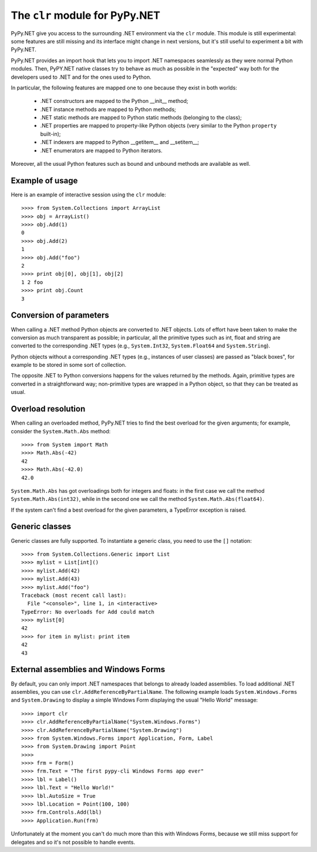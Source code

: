 The ``clr`` module for PyPy.NET
===============================

PyPy.NET give you access to the surrounding .NET environment via the
``clr`` module. This module is still experimental: some features are
still missing and its interface might change in next versions, but
it's still useful to experiment a bit with PyPy.NET.

PyPy.NET provides an import hook that lets you to import .NET namespaces
seamlessly as they were normal Python modules.  Then,
PyPY.NET native classes try to behave as much as possible in the
"expected" way both for the developers used to .NET and for the ones
used to Python.

In particular, the following features are mapped one to one because
they exist in both worlds:

  - .NET constructors are mapped to the Python __init__ method;

  - .NET instance methods are mapped to Python methods;

  - .NET static methods are mapped to Python static methods (belonging
    to the class);

  - .NET properties are mapped to property-like Python objects (very
    similar to the Python ``property`` built-in);

  - .NET indexers are mapped to Python __getitem__ and __setitem__;

  - .NET enumerators are mapped to Python iterators.

Moreover, all the usual Python features such as bound and unbound
methods are available as well.


Example of usage
----------------

Here is an example of interactive session using the ``clr`` module::

    >>>> from System.Collections import ArrayList
    >>>> obj = ArrayList()
    >>>> obj.Add(1)
    0
    >>>> obj.Add(2)
    1
    >>>> obj.Add("foo")
    2
    >>>> print obj[0], obj[1], obj[2]
    1 2 foo
    >>>> print obj.Count
    3


Conversion of parameters
------------------------

When calling a .NET method Python objects are converted to .NET
objects.  Lots of effort have been taken to make the conversion as
much transparent as possible; in particular, all the primitive types
such as int, float and string are converted to the corresponding .NET
types (e.g., ``System.Int32``, ``System.Float64`` and
``System.String``).

Python objects without a corresponding .NET types (e.g., instances of
user classes) are passed as "black boxes", for example to be stored in
some sort of collection.

The opposite .NET to Python conversions happens for the values returned
by the methods. Again, primitive types are converted in a
straightforward way; non-primitive types are wrapped in a Python object,
so that they can be treated as usual.


Overload resolution
-------------------

When calling an overloaded method, PyPy.NET tries to find the best
overload for the given arguments; for example, consider the
``System.Math.Abs`` method::


    >>>> from System import Math
    >>>> Math.Abs(-42)
    42
    >>>> Math.Abs(-42.0)
    42.0

``System.Math.Abs`` has got overloadings both for integers and floats:
in the first case we call the method ``System.Math.Abs(int32)``, while
in the second one we call the method ``System.Math.Abs(float64)``.

If the system can't find a best overload for the given parameters, a
TypeError exception is raised.


Generic classes
----------------

Generic classes are fully supported.  To instantiate a generic class, you need
to use the ``[]`` notation::

    >>>> from System.Collections.Generic import List
    >>>> mylist = List[int]()
    >>>> mylist.Add(42)
    >>>> mylist.Add(43)
    >>>> mylist.Add("foo")
    Traceback (most recent call last):
      File "<console>", line 1, in <interactive>
    TypeError: No overloads for Add could match
    >>>> mylist[0]
    42
    >>>> for item in mylist: print item
    42
    43


External assemblies and Windows Forms
-------------------------------------

By default, you can only import .NET namespaces that belongs to already loaded
assemblies.  To load additional .NET assemblies, you can use
``clr.AddReferenceByPartialName``.  The following example loads
``System.Windows.Forms`` and ``System.Drawing`` to display a simple Windows
Form displaying the usual "Hello World" message::

    >>>> import clr
    >>>> clr.AddReferenceByPartialName("System.Windows.Forms")
    >>>> clr.AddReferenceByPartialName("System.Drawing")
    >>>> from System.Windows.Forms import Application, Form, Label
    >>>> from System.Drawing import Point
    >>>>
    >>>> frm = Form()
    >>>> frm.Text = "The first pypy-cli Windows Forms app ever"
    >>>> lbl = Label()
    >>>> lbl.Text = "Hello World!"
    >>>> lbl.AutoSize = True
    >>>> lbl.Location = Point(100, 100)
    >>>> frm.Controls.Add(lbl)
    >>>> Application.Run(frm)

Unfortunately at the moment you can't do much more than this with Windows
Forms, because we still miss support for delegates and so it's not possible
to handle events.
